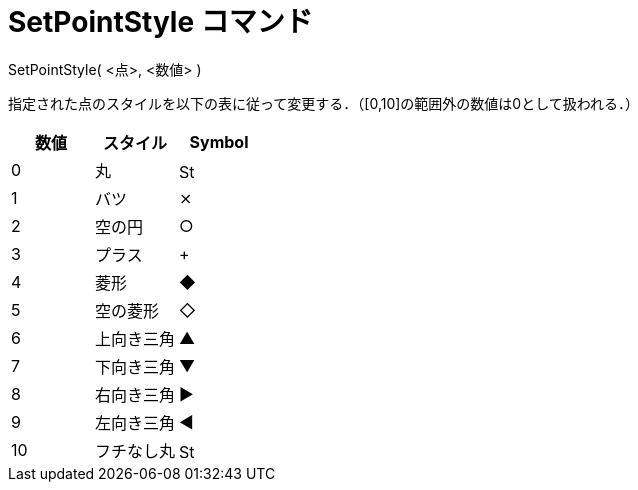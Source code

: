 = SetPointStyle コマンド
ifdef::env-github[:imagesdir: /ja/modules/ROOT/assets/images]

SetPointStyle( <点>, <数値> )

指定された点のスタイルを以下の表に従って変更する．（[0,10]の範囲外の数値は0として扱われる．）

[cols=",,",options="header",]
|===
|数値 |スタイル |Symbol
|0 |丸 |image:16px-Stylingbar_point_filled.svg.png[Stylingbar point filled.svg,width=16,height=16]
|1 |バツ |⨯
|2 |空の円 |○
|3 |プラス |+
|4 |菱形 |◆
|5 |空の菱形 |◇
|6 |上向き三角 |▲
|7 |下向き三角 |▼
|8 |右向き三角 |▶
|9 |左向き三角 |◀
|10 |フチなし丸 |image:16px-Stylingbar_point_full.svg.png[Stylingbar point full.svg,width=16,height=16]
|===
